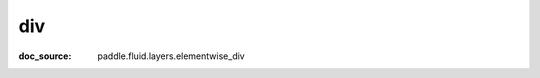 .. _api_paddle_div:

div
-------------------------------
:doc_source: paddle.fluid.layers.elementwise_div


